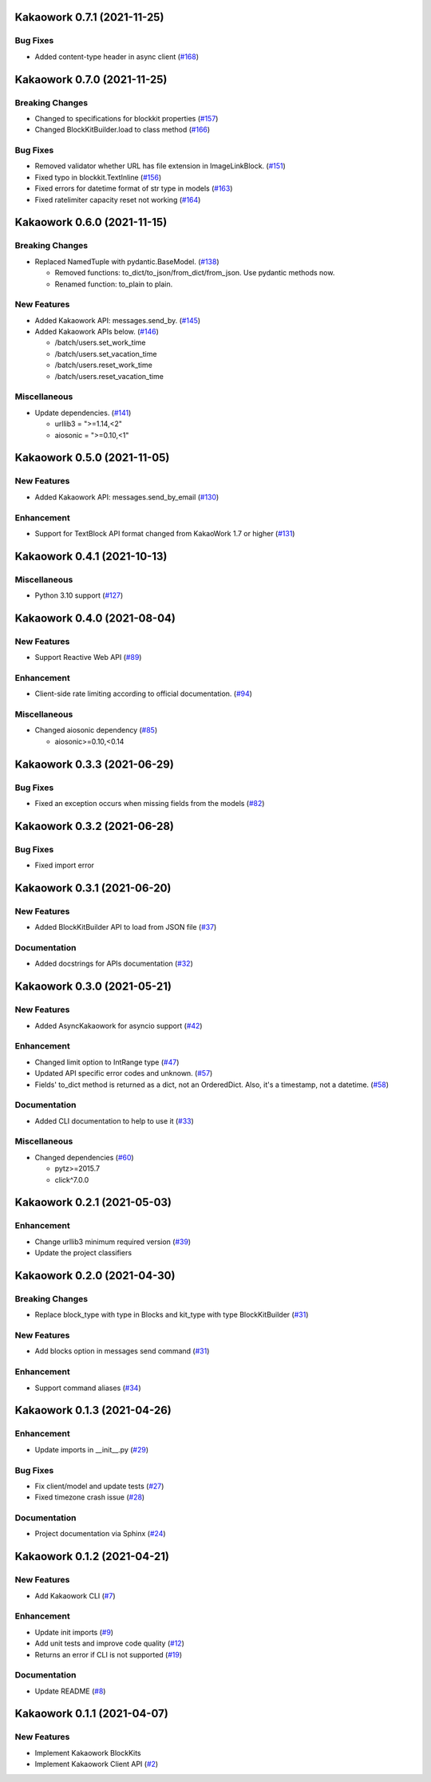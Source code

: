 Kakaowork 0.7.1 (2021-11-25)
============================

Bug Fixes
---------

- Added content-type header in async client (`#168 <https://github.com/skyoo2003/kakaowork-py/issues/168>`_)


Kakaowork 0.7.0 (2021-11-25)
============================

Breaking Changes
----------------

- Changed to specifications for blockkit properties (`#157 <https://github.com/skyoo2003/kakaowork-py/issues/157>`_)
- Changed BlockKitBuilder.load to class method (`#166 <https://github.com/skyoo2003/kakaowork-py/issues/166>`_)


Bug Fixes
---------

- Removed validator whether URL has file extension in ImageLinkBlock. (`#151 <https://github.com/skyoo2003/kakaowork-py/issues/151>`_)
- Fixed typo in blockkit.TextInline (`#156 <https://github.com/skyoo2003/kakaowork-py/issues/156>`_)
- Fixed errors for datetime format of str type in models (`#163 <https://github.com/skyoo2003/kakaowork-py/issues/163>`_)
- Fixed ratelimiter capacity reset not working (`#164 <https://github.com/skyoo2003/kakaowork-py/issues/164>`_)


Kakaowork 0.6.0 (2021-11-15)
============================

Breaking Changes
----------------

- Replaced NamedTuple with pydantic.BaseModel. (`#138 <https://github.com/skyoo2003/kakaowork-py/issues/138>`_)

  - Removed functions: to_dict/to_json/from_dict/from_json. Use pydantic methods now.
  - Renamed function: to_plain to plain.


New Features
------------

- Added Kakaowork API: messages.send_by. (`#145 <https://github.com/skyoo2003/kakaowork-py/issues/145>`_)
- Added Kakaowork APIs below. (`#146 <https://github.com/skyoo2003/kakaowork-py/issues/146>`_)

  - /batch/users.set_work_time
  - /batch/users.set_vacation_time
  - /batch/users.reset_work_time
  - /batch/users.reset_vacation_time


Miscellaneous
-------------

- Update dependencies. (`#141 <https://github.com/skyoo2003/kakaowork-py/issues/141>`_)

  - urllib3 = ">=1.14,<2"
  - aiosonic = ">=0.10,<1"


Kakaowork 0.5.0 (2021-11-05)
============================

New Features
------------

- Added Kakaowork API: messages.send_by_email (`#130 <https://github.com/skyoo2003/kakaowork-py/issues/130>`_)


Enhancement
-----------

- Support for TextBlock API format changed from KakaoWork 1.7 or higher (`#131 <https://github.com/skyoo2003/kakaowork-py/issues/131>`_)


Kakaowork 0.4.1 (2021-10-13)
============================

Miscellaneous
-------------

- Python 3.10 support (`#127 <https://github.com/skyoo2003/kakaowork-py/issues/127>`_)


Kakaowork 0.4.0 (2021-08-04)
============================

New Features
------------

- Support Reactive Web API (`#89 <https://github.com/skyoo2003/kakaowork-py/issues/89>`_)


Enhancement
-----------

- Client-side rate limiting according to official documentation. (`#94 <https://github.com/skyoo2003/kakaowork-py/issues/94>`_)


Miscellaneous
-------------

- Changed aiosonic dependency (`#85 <https://github.com/skyoo2003/kakaowork-py/issues/85>`_)

  - aiosonic>=0.10,<0.14


Kakaowork 0.3.3 (2021-06-29)
============================

Bug Fixes
---------

- Fixed an exception occurs when missing fields from the models (`#82 <https://github.com/skyoo2003/kakaowork-py/issues/82>`_)


Kakaowork 0.3.2 (2021-06-28)
============================

Bug Fixes
---------

- Fixed import error


Kakaowork 0.3.1 (2021-06-20)
============================

New Features
------------

- Added BlockKitBuilder API to load from JSON file (`#37 <https://github.com/skyoo2003/kakaowork-py/issues/37>`_)


Documentation
-------------

- Added docstrings for APIs documentation (`#32 <https://github.com/skyoo2003/kakaowork-py/issues/32>`_)


Kakaowork 0.3.0 (2021-05-21)
============================

New Features
------------

- Added AsyncKakaowork for asyncio support (`#42 <https://github.com/skyoo2003/kakaowork-py/issues/42>`_)


Enhancement
-----------

- Changed limit option to IntRange type (`#47 <https://github.com/skyoo2003/kakaowork-py/issues/47>`_)
- Updated API specific error codes and unknown. (`#57 <https://github.com/skyoo2003/kakaowork-py/issues/57>`_)
- Fields' to_dict method is returned as a dict, not an OrderedDict. Also, it's a timestamp, not a datetime. (`#58 <https://github.com/skyoo2003/kakaowork-py/pull/58>`_)


Documentation
-------------

- Added CLI documentation to help to use it (`#33 <https://github.com/skyoo2003/kakaowork-py/issues/33>`_)


Miscellaneous
-------------

- Changed dependencies (`#60 <https://github.com/skyoo2003/kakaowork-py/issues/60>`_)

  - pytz>=2015.7
  - click^7.0.0


Kakaowork 0.2.1 (2021-05-03)
============================

Enhancement
-----------

- Change urllib3 minimum required version (`#39 <https://github.com/skyoo2003/kakaowork-py/issues/39>`_)
- Update the project classifiers

Kakaowork 0.2.0 (2021-04-30)
============================

Breaking Changes
----------------

- Replace block_type with type in Blocks and kit_type with type BlockKitBuilder (`#31 <https://github.com/skyoo2003/kakaowork-py/issues/31>`_)


New Features
------------

- Add blocks option in messages send command (`#31 <https://github.com/skyoo2003/kakaowork-py/issues/31>`_)


Enhancement
-----------

- Support command aliases (`#34 <https://github.com/skyoo2003/kakaowork-py/issues/34>`_)


Kakaowork 0.1.3 (2021-04-26)
============================

Enhancement
-----------

- Update imports in __init__.py (`#29 <https://github.com/skyoo2003/kakaowork-py/issues/29>`_)


Bug Fixes
---------

- Fix client/model and update tests (`#27 <https://github.com/skyoo2003/kakaowork-py/issues/27>`_)
- Fixed timezone crash issue (`#28 <https://github.com/skyoo2003/kakaowork-py/issues/28>`_)


Documentation
-------------

- Project documentation via Sphinx (`#24 <https://github.com/skyoo2003/kakaowork-py/issues/24>`_)


Kakaowork 0.1.2 (2021-04-21)
============================

New Features
------------

- Add Kakaowork CLI (`#7 <https://github.com/skyoo2003/kakaowork-py/issues/7>`_)


Enhancement
-----------

- Update init imports (`#9 <https://github.com/skyoo2003/kakaowork-py/issues/9>`_)
- Add unit tests and improve code quality (`#12 <https://github.com/skyoo2003/kakaowork-py/issues/12>`_)
- Returns an error if CLI is not supported (`#19 <https://github.com/skyoo2003/kakaowork-py/issues/19>`_)


Documentation
-------------

- Update README (`#8 <https://github.com/skyoo2003/kakaowork-py/issues/8>`_)


Kakaowork 0.1.1 (2021-04-07)
============================

New Features
------------

- Implement Kakaowork BlockKits
- Implement Kakaowork Client API (`#2 <https://github.com/skyoo2003/kakaowork-py/issues/2>`_)
